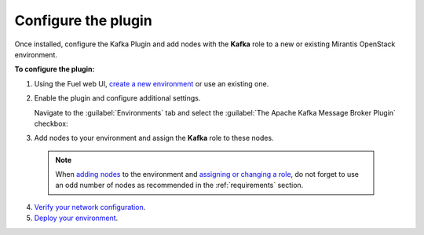 .. _configuration:

Configure the plugin
~~~~~~~~~~~~~~~~~~~~

Once installed, configure the Kafka Plugin and add nodes with the **Kafka**
role to a new or existing Mirantis OpenStack environment.

**To configure the plugin:**

#. Using the Fuel web UI,
   `create a new environment <http://docs.openstack.org/developer/fuel-docs/userdocs/fuel-user-guide/create-environment/start-create-env.html>`_ or use an existing one.

#. Enable the plugin and configure additional settings.

   Navigate to the :guilabel:`Environments` tab and select the
   :guilabel:`The Apache Kafka Message Broker Plugin` checkbox:

   .. image:: images/settings.png
      :width: 450pt

#.  Add nodes to your environment and assign the **Kafka** role to these nodes.

   .. note:: When `adding nodes
      <http://docs.openstack.org/developer/fuel-docs/userdocs/fuel-user-guide/configure-environment/add-nodes.html>`_
      to the environment and `assigning or changing a role
      <http://docs.openstack.org/developer/fuel-docs/userdocs/fuel-user-guide/configure-environment/change-roles.html>`_,
      do not forget to use an odd number of nodes as recommended in the
      :ref:`requirements` section.

   .. image:: images/assign-role.png
      :width: 450pt

4. `Verify your network configuration
   <http://docs.openstack.org/developer/fuel-docs/userdocs/fuel-user-guide/configure-environment/verify-networks.html>`_.

5. `Deploy your environment
   <http://docs.openstack.org/developer/fuel-docs/userdocs/fuel-user-guide/deploy-environment.html>`_.